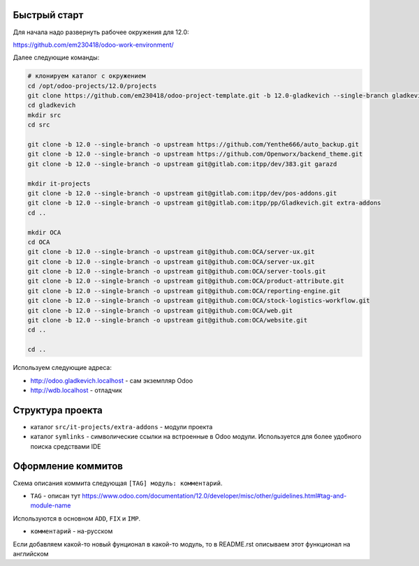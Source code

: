 Быстрый старт
-------------

Для начала надо развернуть рабочее окружения для 12.0:

https://github.com/em230418/odoo-work-environment/

Далее следующие команды:

.. code-block:: sh

   # клонируем каталог с окружением
   cd /opt/odoo-projects/12.0/projects
   git clone https://github.com/em230418/odoo-project-template.git -b 12.0-gladkevich --single-branch gladkevich
   cd gladkevich
   mkdir src
   cd src

   git clone -b 12.0 --single-branch -o upstream https://github.com/Yenthe666/auto_backup.git
   git clone -b 12.0 --single-branch -o upstream https://github.com/Openworx/backend_theme.git
   git clone -b 12.0 --single-branch -o upstream git@gitlab.com:itpp/dev/383.git garazd

   mkdir it-projects
   git clone -b 12.0 --single-branch -o upstream git@gitlab.com:itpp/dev/pos-addons.git
   git clone -b 12.0 --single-branch -o upstream git@gitlab.com:itpp/pp/Gladkevich.git extra-addons
   cd ..

   mkdir OCA
   cd OCA
   git clone -b 12.0 --single-branch -o upstream git@github.com:OCA/server-ux.git
   git clone -b 12.0 --single-branch -o upstream git@github.com:OCA/server-ux.git
   git clone -b 12.0 --single-branch -o upstream git@github.com:OCA/server-tools.git
   git clone -b 12.0 --single-branch -o upstream git@github.com:OCA/product-attribute.git
   git clone -b 12.0 --single-branch -o upstream git@github.com:OCA/reporting-engine.git
   git clone -b 12.0 --single-branch -o upstream git@github.com:OCA/stock-logistics-workflow.git
   git clone -b 12.0 --single-branch -o upstream git@github.com:OCA/web.git
   git clone -b 12.0 --single-branch -o upstream git@github.com:OCA/website.git
   cd ..

   cd ..

Используем следующие адреса:

- http://odoo.gladkevich.localhost - сам экземпляр Odoo

- http://wdb.localhost - отладчик

Структура проекта
-----------------

- каталог ``src/it-projects/extra-addons`` - модули проекта

- каталог ``symlinks`` - символические ссылки на встроенные в Odoo модули. Используется для более удобного поиска cредствами IDE

Оформление коммитов
-------------------

Схема описания коммита следующая ``[TAG] модуль: комментарий``.

- ``TAG`` - описан тут https://www.odoo.com/documentation/12.0/developer/misc/other/guidelines.html#tag-and-module-name
Используются в основном ``ADD``, ``FIX`` и ``IMP``.

- ``комментарий`` - на-русском

Если добавляем какой-то новый фунционал в какой-то модуль, то в README.rst описываем этот функционал на английском
